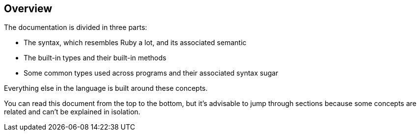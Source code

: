 == Overview

The documentation is divided in three parts:

- The syntax, which resembles Ruby a lot, and its associated semantic
- The built-in types and their built-in methods
- Some common types used across programs and their associated syntax sugar

Everything else in the language is built around these concepts.

You can read this document from the top to the bottom, but it's advisable
to jump through sections because some concepts are related and can't be
explained in isolation.

